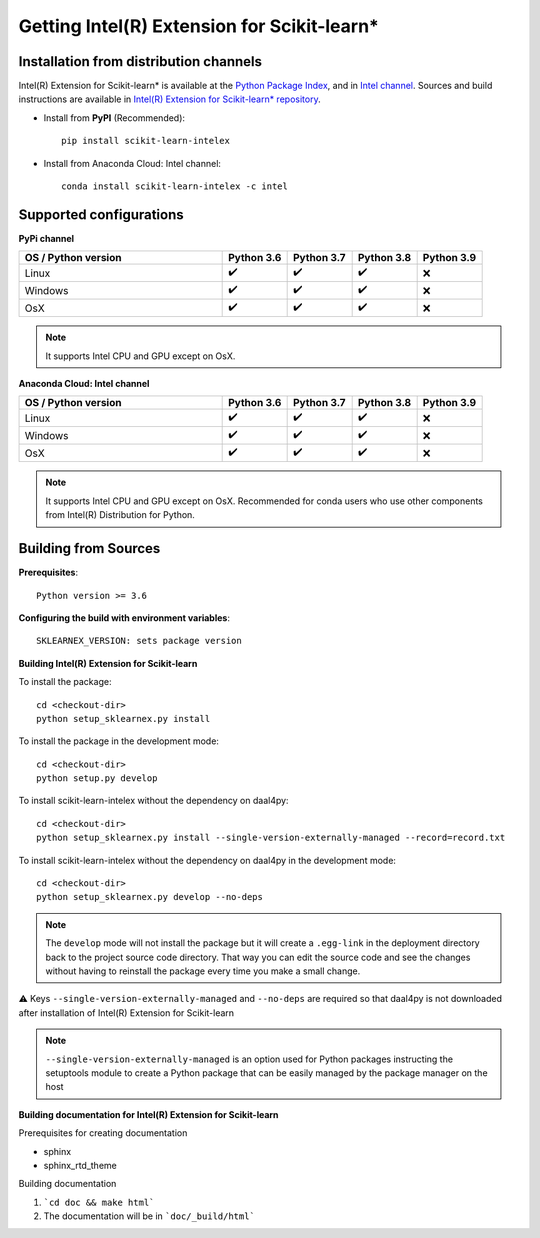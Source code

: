 .. ******************************************************************************
.. * Copyright 2020-2021 Intel Corporation
.. *
.. * Licensed under the Apache License, Version 2.0 (the "License");
.. * you may not use this file except in compliance with the License.
.. * You may obtain a copy of the License at
.. *
.. *     http://www.apache.org/licenses/LICENSE-2.0
.. *
.. * Unless required by applicable law or agreed to in writing, software
.. * distributed under the License is distributed on an "AS IS" BASIS,
.. * WITHOUT WARRANTIES OR CONDITIONS OF ANY KIND, either express or implied.
.. * See the License for the specific language governing permissions and
.. * limitations under the License.
.. *******************************************************************************/

.. _get_started:

############################################
Getting Intel(R) Extension for Scikit-learn*
############################################

Installation from distribution channels
---------------------------------------

Intel(R) Extension for Scikit-learn* is available at the `Python Package Index <https://pypi.org/project/scikit-learn-intelex/>`_,
and in `Intel channel <https://anaconda.org/intel/scikit-learn-intelex>`_.
Sources and build instructions are available in
`Intel(R) Extension for Scikit-learn* repository <https://github.com/intel/scikit-learn-intelex>`_.

- Install from **PyPI** (Recommended)::

     pip install scikit-learn-intelex

- Install from Anaconda Cloud: Intel channel::

    conda install scikit-learn-intelex -c intel

Supported configurations
------------------------

**PyPi channel**

.. list-table::
   :widths: 25 8 8 8 8
   :header-rows: 1
   :align: left

   * - OS / Python version
     - Python 3.6
     - Python 3.7
     - Python 3.8
     - Python 3.9
   * - Linux
     - ✔️
     - ✔️
     - ✔️
     - ❌
   * - Windows
     - ✔️
     - ✔️
     - ✔️
     - ❌
   * - OsX
     - ✔️
     - ✔️
     - ✔️
     - ❌

.. note::
    It supports Intel CPU and GPU except on OsX.

**Anaconda Cloud: Intel channel**

.. list-table::
   :widths: 25 8 8 8 8
   :header-rows: 1
   :align: left

   * - OS / Python version
     - Python 3.6
     - Python 3.7
     - Python 3.8
     - Python 3.9
   * - Linux
     - ✔️
     - ✔️
     - ✔️
     - ❌
   * - Windows
     - ✔️
     - ✔️
     - ✔️
     - ❌
   * - OsX
     - ✔️
     - ✔️
     - ✔️
     - ❌

.. note::
    It supports Intel CPU and GPU except on OsX.
    Recommended for conda users who use other components from Intel(R) Distribution for Python.

Building from Sources
---------------------

**Prerequisites**::

    Python version >= 3.6

**Configuring the build with environment variables**::

    SKLEARNEX_VERSION: sets package version

**Building Intel(R) Extension for Scikit-learn**

To install the package::

    cd <checkout-dir>
    python setup_sklearnex.py install

To install the package in the development mode::

    cd <checkout-dir>
    python setup.py develop

To install scikit-learn-intelex without the dependency on daal4py::

    cd <checkout-dir>
    python setup_sklearnex.py install --single-version-externally-managed --record=record.txt

To install scikit-learn-intelex without the dependency on daal4py in the development mode::

    cd <checkout-dir>
    python setup_sklearnex.py develop --no-deps

.. note::
    The ``develop`` mode will not install the package but it will create a ``.egg-link`` in the deployment directory
    back to the project source code directory. That way you can edit the source code and see the changes
    without having to reinstall the package every time you make a small change.

⚠️ Keys ``--single-version-externally-managed`` and ``--no-deps`` are required so that daal4py is not downloaded after installation of Intel(R) Extension for Scikit-learn

.. note::
    ``--single-version-externally-managed`` is an option used for Python packages instructing the setuptools module
    to create a Python package that can be easily managed by the package manager on the host

**Building documentation for Intel(R) Extension for Scikit-learn**

Prerequisites for creating documentation

- sphinx
- sphinx_rtd_theme

Building documentation

1. ```cd doc && make html```
2. The documentation will be in ```doc/_build/html```
